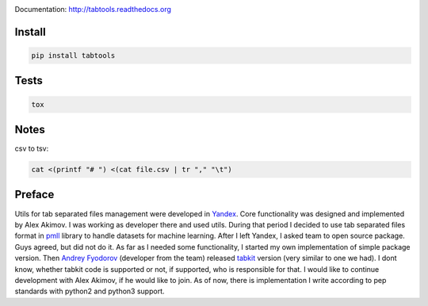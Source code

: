 .. image:: https://travis-ci.org/pavlov99/tabtools.png
    :target: https://travis-ci.org/pavlov99/tabtools
    :alt: Build Status

.. image:: https://coveralls.io/repos/pavlov99/tabtools/badge.png
    :target: https://coveralls.io/r/pavlov99/tabtools
    :alt: Coverage Status

.. image:: https://pypip.in/v/tabtools/badge.png
    :target: https://crate.io/packages/tabtools
    :alt: Version

.. image:: https://pypip.in/d/tabtools/badge.png
    :target: https://crate.io/packages/tabtools
    :alt: Downloads

Documentation: http://tabtools.readthedocs.org

Install
-------

.. code-block:: python

    pip install tabtools

Tests
-----

.. code-block:: python

    tox
    
Notes
-----

csv to tsv:

.. code-block:: bash

    cat <(printf "# ") <(cat file.csv | tr "," "\t")

Preface
-------

Utils for tab separated files management were developed in `Yandex <http://yandex.com>`_.
Core functionality was designed and implemented by Alex Akimov.
I was working as developer there and used utils.
During that period I decided to use tab separated files format in `pmll <https://github.com/pavlov99/pmll>`_ library to handle datasets for machine learning.
After I left Yandex, I asked team to open source package.
Guys agreed, but did not do it.
As far as I needed some functionality, I started my own implementation of simple package version.
Then `Andrey Fyodorov <https://github.com/andreifyodorov>`_ (developer from the team) released `tabkit <https://github.com/andreifyodorov/tabkit>`_ version (very similar to one we had).
I dont know, whether tabkit code is supported or not, if supported, who is responsible for that.
I would like to continue development with Alex Akimov, if he would like to join.
As of now, there is implementation I write according to pep standards with python2 and python3 support.
